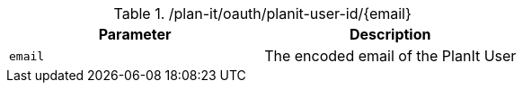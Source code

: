 .+/plan-it/oauth/planit-user-id/{email}+
|===
|Parameter|Description

|`+email+`
|The encoded email of the PlanIt User

|===